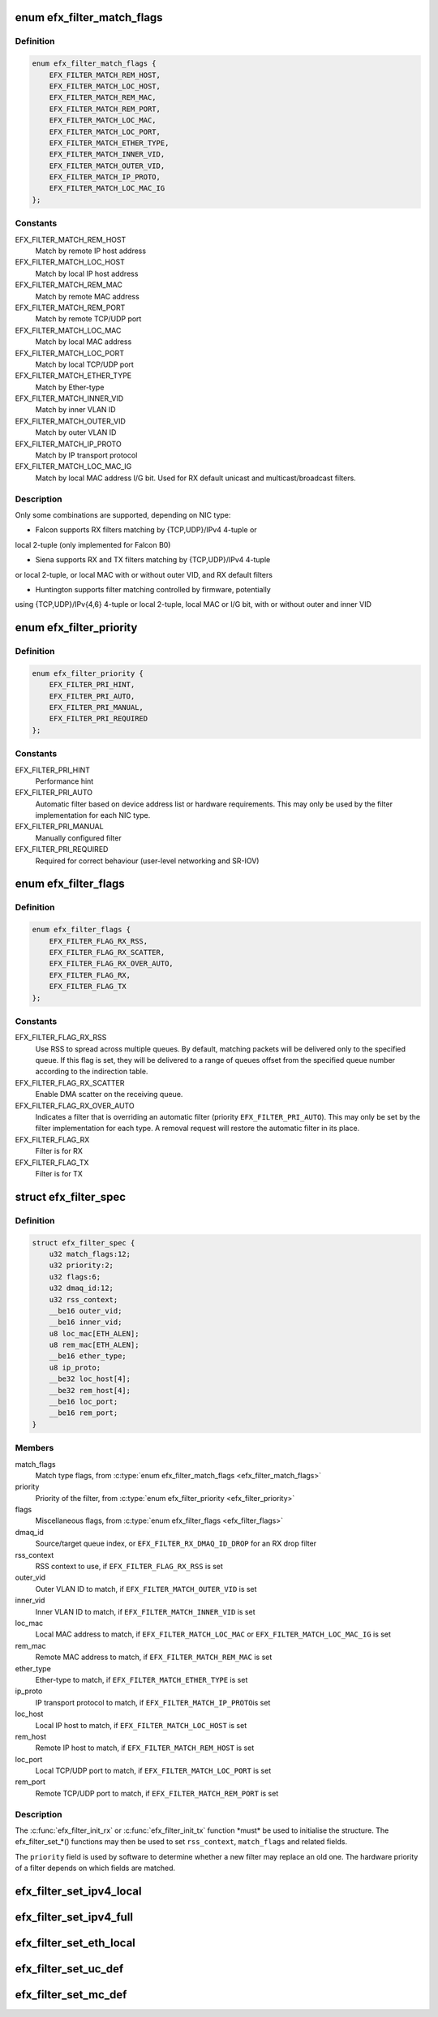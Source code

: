 .. -*- coding: utf-8; mode: rst -*-
.. src-file: drivers/net/ethernet/sfc/filter.h

.. _`efx_filter_match_flags`:

enum efx_filter_match_flags
===========================

.. c:type:: enum efx_filter_match_flags

    Flags for hardware filter match type

.. _`efx_filter_match_flags.definition`:

Definition
----------

.. code-block:: c

    enum efx_filter_match_flags {
        EFX_FILTER_MATCH_REM_HOST,
        EFX_FILTER_MATCH_LOC_HOST,
        EFX_FILTER_MATCH_REM_MAC,
        EFX_FILTER_MATCH_REM_PORT,
        EFX_FILTER_MATCH_LOC_MAC,
        EFX_FILTER_MATCH_LOC_PORT,
        EFX_FILTER_MATCH_ETHER_TYPE,
        EFX_FILTER_MATCH_INNER_VID,
        EFX_FILTER_MATCH_OUTER_VID,
        EFX_FILTER_MATCH_IP_PROTO,
        EFX_FILTER_MATCH_LOC_MAC_IG
    };

.. _`efx_filter_match_flags.constants`:

Constants
---------

EFX_FILTER_MATCH_REM_HOST
    Match by remote IP host address

EFX_FILTER_MATCH_LOC_HOST
    Match by local IP host address

EFX_FILTER_MATCH_REM_MAC
    Match by remote MAC address

EFX_FILTER_MATCH_REM_PORT
    Match by remote TCP/UDP port

EFX_FILTER_MATCH_LOC_MAC
    Match by local MAC address

EFX_FILTER_MATCH_LOC_PORT
    Match by local TCP/UDP port

EFX_FILTER_MATCH_ETHER_TYPE
    Match by Ether-type

EFX_FILTER_MATCH_INNER_VID
    Match by inner VLAN ID

EFX_FILTER_MATCH_OUTER_VID
    Match by outer VLAN ID

EFX_FILTER_MATCH_IP_PROTO
    Match by IP transport protocol

EFX_FILTER_MATCH_LOC_MAC_IG
    Match by local MAC address I/G bit.
    Used for RX default unicast and multicast/broadcast filters.

.. _`efx_filter_match_flags.description`:

Description
-----------

Only some combinations are supported, depending on NIC type:

- Falcon supports RX filters matching by {TCP,UDP}/IPv4 4-tuple or
local 2-tuple (only implemented for Falcon B0)

- Siena supports RX and TX filters matching by {TCP,UDP}/IPv4 4-tuple
or local 2-tuple, or local MAC with or without outer VID, and RX
default filters

- Huntington supports filter matching controlled by firmware, potentially
using {TCP,UDP}/IPv{4,6} 4-tuple or local 2-tuple, local MAC or I/G bit,
with or without outer and inner VID

.. _`efx_filter_priority`:

enum efx_filter_priority
========================

.. c:type:: enum efx_filter_priority

    priority of a hardware filter specification

.. _`efx_filter_priority.definition`:

Definition
----------

.. code-block:: c

    enum efx_filter_priority {
        EFX_FILTER_PRI_HINT,
        EFX_FILTER_PRI_AUTO,
        EFX_FILTER_PRI_MANUAL,
        EFX_FILTER_PRI_REQUIRED
    };

.. _`efx_filter_priority.constants`:

Constants
---------

EFX_FILTER_PRI_HINT
    Performance hint

EFX_FILTER_PRI_AUTO
    Automatic filter based on device address list
    or hardware requirements.  This may only be used by the filter
    implementation for each NIC type.

EFX_FILTER_PRI_MANUAL
    Manually configured filter

EFX_FILTER_PRI_REQUIRED
    Required for correct behaviour (user-level
    networking and SR-IOV)

.. _`efx_filter_flags`:

enum efx_filter_flags
=====================

.. c:type:: enum efx_filter_flags

    flags for hardware filter specifications

.. _`efx_filter_flags.definition`:

Definition
----------

.. code-block:: c

    enum efx_filter_flags {
        EFX_FILTER_FLAG_RX_RSS,
        EFX_FILTER_FLAG_RX_SCATTER,
        EFX_FILTER_FLAG_RX_OVER_AUTO,
        EFX_FILTER_FLAG_RX,
        EFX_FILTER_FLAG_TX
    };

.. _`efx_filter_flags.constants`:

Constants
---------

EFX_FILTER_FLAG_RX_RSS
    Use RSS to spread across multiple queues.
    By default, matching packets will be delivered only to the
    specified queue. If this flag is set, they will be delivered
    to a range of queues offset from the specified queue number
    according to the indirection table.

EFX_FILTER_FLAG_RX_SCATTER
    Enable DMA scatter on the receiving
    queue.

EFX_FILTER_FLAG_RX_OVER_AUTO
    Indicates a filter that is
    overriding an automatic filter (priority
    \ ``EFX_FILTER_PRI_AUTO``\ ).  This may only be set by the filter
    implementation for each type.  A removal request will restore
    the automatic filter in its place.

EFX_FILTER_FLAG_RX
    Filter is for RX

EFX_FILTER_FLAG_TX
    Filter is for TX

.. _`efx_filter_spec`:

struct efx_filter_spec
======================

.. c:type:: struct efx_filter_spec

    specification for a hardware filter

.. _`efx_filter_spec.definition`:

Definition
----------

.. code-block:: c

    struct efx_filter_spec {
        u32 match_flags:12;
        u32 priority:2;
        u32 flags:6;
        u32 dmaq_id:12;
        u32 rss_context;
        __be16 outer_vid;
        __be16 inner_vid;
        u8 loc_mac[ETH_ALEN];
        u8 rem_mac[ETH_ALEN];
        __be16 ether_type;
        u8 ip_proto;
        __be32 loc_host[4];
        __be32 rem_host[4];
        __be16 loc_port;
        __be16 rem_port;
    }

.. _`efx_filter_spec.members`:

Members
-------

match_flags
    Match type flags, from \ :c:type:`enum efx_filter_match_flags <efx_filter_match_flags>`\ 

priority
    Priority of the filter, from \ :c:type:`enum efx_filter_priority <efx_filter_priority>`\ 

flags
    Miscellaneous flags, from \ :c:type:`enum efx_filter_flags <efx_filter_flags>`\ 

dmaq_id
    Source/target queue index, or \ ``EFX_FILTER_RX_DMAQ_ID_DROP``\  for
    an RX drop filter

rss_context
    RSS context to use, if \ ``EFX_FILTER_FLAG_RX_RSS``\  is set

outer_vid
    Outer VLAN ID to match, if \ ``EFX_FILTER_MATCH_OUTER_VID``\  is set

inner_vid
    Inner VLAN ID to match, if \ ``EFX_FILTER_MATCH_INNER_VID``\  is set

loc_mac
    Local MAC address to match, if \ ``EFX_FILTER_MATCH_LOC_MAC``\  or
    \ ``EFX_FILTER_MATCH_LOC_MAC_IG``\  is set

rem_mac
    Remote MAC address to match, if \ ``EFX_FILTER_MATCH_REM_MAC``\  is set

ether_type
    Ether-type to match, if \ ``EFX_FILTER_MATCH_ETHER_TYPE``\  is set

ip_proto
    IP transport protocol to match, if \ ``EFX_FILTER_MATCH_IP_PROTO``\ 
    is set

loc_host
    Local IP host to match, if \ ``EFX_FILTER_MATCH_LOC_HOST``\  is set

rem_host
    Remote IP host to match, if \ ``EFX_FILTER_MATCH_REM_HOST``\  is set

loc_port
    Local TCP/UDP port to match, if \ ``EFX_FILTER_MATCH_LOC_PORT``\  is set

rem_port
    Remote TCP/UDP port to match, if \ ``EFX_FILTER_MATCH_REM_PORT``\  is set

.. _`efx_filter_spec.description`:

Description
-----------

The \ :c:func:`efx_filter_init_rx`\  or \ :c:func:`efx_filter_init_tx`\  function \*must\* be
used to initialise the structure.  The efx_filter_set\_\*() functions
may then be used to set \ ``rss_context``\ , \ ``match_flags``\  and related
fields.

The \ ``priority``\  field is used by software to determine whether a new
filter may replace an old one.  The hardware priority of a filter
depends on which fields are matched.

.. _`efx_filter_set_ipv4_local`:

efx_filter_set_ipv4_local
=========================

.. c:function:: int efx_filter_set_ipv4_local(struct efx_filter_spec *spec, u8 proto, __be32 host, __be16 port)

    specify IPv4 host, transport protocol and port

    :param struct efx_filter_spec \*spec:
        Specification to initialise

    :param u8 proto:
        Transport layer protocol number

    :param __be32 host:
        Local host address (network byte order)

    :param __be16 port:
        Local port (network byte order)

.. _`efx_filter_set_ipv4_full`:

efx_filter_set_ipv4_full
========================

.. c:function:: int efx_filter_set_ipv4_full(struct efx_filter_spec *spec, u8 proto, __be32 lhost, __be16 lport, __be32 rhost, __be16 rport)

    specify IPv4 hosts, transport protocol and ports

    :param struct efx_filter_spec \*spec:
        Specification to initialise

    :param u8 proto:
        Transport layer protocol number

    :param __be32 lhost:
        Local host address (network byte order)

    :param __be16 lport:
        Local port (network byte order)

    :param __be32 rhost:
        Remote host address (network byte order)

    :param __be16 rport:
        Remote port (network byte order)

.. _`efx_filter_set_eth_local`:

efx_filter_set_eth_local
========================

.. c:function:: int efx_filter_set_eth_local(struct efx_filter_spec *spec, u16 vid, const u8 *addr)

    specify local Ethernet address and/or VID

    :param struct efx_filter_spec \*spec:
        Specification to initialise

    :param u16 vid:
        Outer VLAN ID to match, or \ ``EFX_FILTER_VID_UNSPEC``\ 

    :param const u8 \*addr:
        Local Ethernet MAC address, or \ ``NULL``\ 

.. _`efx_filter_set_uc_def`:

efx_filter_set_uc_def
=====================

.. c:function:: int efx_filter_set_uc_def(struct efx_filter_spec *spec)

    specify matching otherwise-unmatched unicast

    :param struct efx_filter_spec \*spec:
        Specification to initialise

.. _`efx_filter_set_mc_def`:

efx_filter_set_mc_def
=====================

.. c:function:: int efx_filter_set_mc_def(struct efx_filter_spec *spec)

    specify matching otherwise-unmatched multicast

    :param struct efx_filter_spec \*spec:
        Specification to initialise

.. This file was automatic generated / don't edit.

